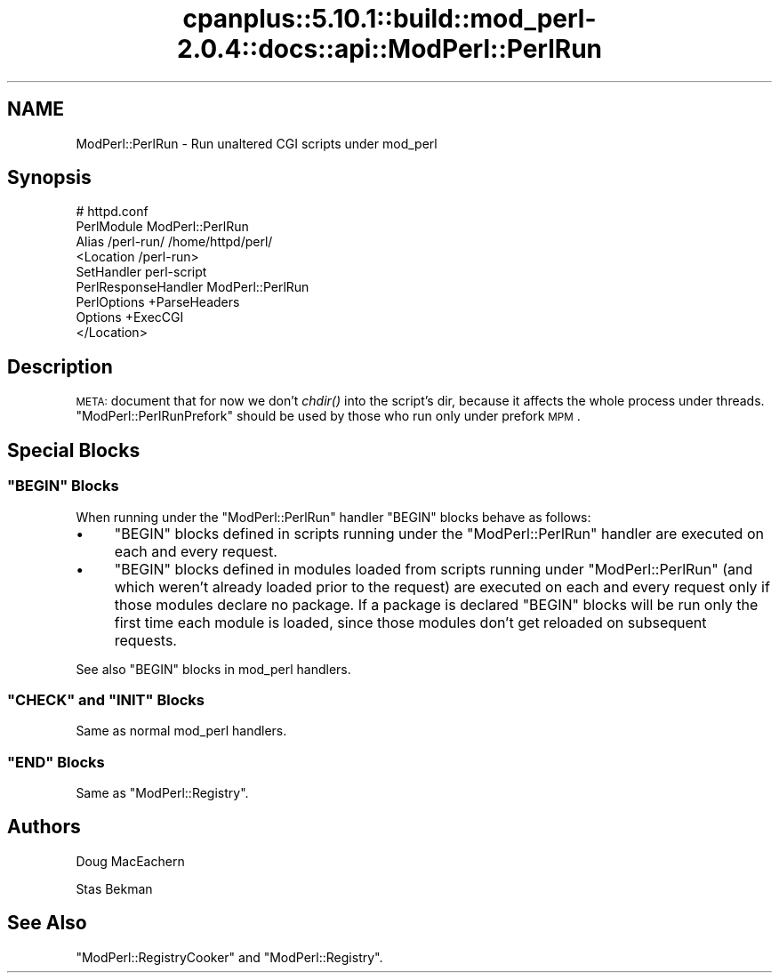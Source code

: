 .\" Automatically generated by Pod::Man 2.22 (Pod::Simple 3.07)
.\"
.\" Standard preamble:
.\" ========================================================================
.de Sp \" Vertical space (when we can't use .PP)
.if t .sp .5v
.if n .sp
..
.de Vb \" Begin verbatim text
.ft CW
.nf
.ne \\$1
..
.de Ve \" End verbatim text
.ft R
.fi
..
.\" Set up some character translations and predefined strings.  \*(-- will
.\" give an unbreakable dash, \*(PI will give pi, \*(L" will give a left
.\" double quote, and \*(R" will give a right double quote.  \*(C+ will
.\" give a nicer C++.  Capital omega is used to do unbreakable dashes and
.\" therefore won't be available.  \*(C` and \*(C' expand to `' in nroff,
.\" nothing in troff, for use with C<>.
.tr \(*W-
.ds C+ C\v'-.1v'\h'-1p'\s-2+\h'-1p'+\s0\v'.1v'\h'-1p'
.ie n \{\
.    ds -- \(*W-
.    ds PI pi
.    if (\n(.H=4u)&(1m=24u) .ds -- \(*W\h'-12u'\(*W\h'-12u'-\" diablo 10 pitch
.    if (\n(.H=4u)&(1m=20u) .ds -- \(*W\h'-12u'\(*W\h'-8u'-\"  diablo 12 pitch
.    ds L" ""
.    ds R" ""
.    ds C` ""
.    ds C' ""
'br\}
.el\{\
.    ds -- \|\(em\|
.    ds PI \(*p
.    ds L" ``
.    ds R" ''
'br\}
.\"
.\" Escape single quotes in literal strings from groff's Unicode transform.
.ie \n(.g .ds Aq \(aq
.el       .ds Aq '
.\"
.\" If the F register is turned on, we'll generate index entries on stderr for
.\" titles (.TH), headers (.SH), subsections (.SS), items (.Ip), and index
.\" entries marked with X<> in POD.  Of course, you'll have to process the
.\" output yourself in some meaningful fashion.
.ie \nF \{\
.    de IX
.    tm Index:\\$1\t\\n%\t"\\$2"
..
.    nr % 0
.    rr F
.\}
.el \{\
.    de IX
..
.\}
.\"
.\" Accent mark definitions (@(#)ms.acc 1.5 88/02/08 SMI; from UCB 4.2).
.\" Fear.  Run.  Save yourself.  No user-serviceable parts.
.    \" fudge factors for nroff and troff
.if n \{\
.    ds #H 0
.    ds #V .8m
.    ds #F .3m
.    ds #[ \f1
.    ds #] \fP
.\}
.if t \{\
.    ds #H ((1u-(\\\\n(.fu%2u))*.13m)
.    ds #V .6m
.    ds #F 0
.    ds #[ \&
.    ds #] \&
.\}
.    \" simple accents for nroff and troff
.if n \{\
.    ds ' \&
.    ds ` \&
.    ds ^ \&
.    ds , \&
.    ds ~ ~
.    ds /
.\}
.if t \{\
.    ds ' \\k:\h'-(\\n(.wu*8/10-\*(#H)'\'\h"|\\n:u"
.    ds ` \\k:\h'-(\\n(.wu*8/10-\*(#H)'\`\h'|\\n:u'
.    ds ^ \\k:\h'-(\\n(.wu*10/11-\*(#H)'^\h'|\\n:u'
.    ds , \\k:\h'-(\\n(.wu*8/10)',\h'|\\n:u'
.    ds ~ \\k:\h'-(\\n(.wu-\*(#H-.1m)'~\h'|\\n:u'
.    ds / \\k:\h'-(\\n(.wu*8/10-\*(#H)'\z\(sl\h'|\\n:u'
.\}
.    \" troff and (daisy-wheel) nroff accents
.ds : \\k:\h'-(\\n(.wu*8/10-\*(#H+.1m+\*(#F)'\v'-\*(#V'\z.\h'.2m+\*(#F'.\h'|\\n:u'\v'\*(#V'
.ds 8 \h'\*(#H'\(*b\h'-\*(#H'
.ds o \\k:\h'-(\\n(.wu+\w'\(de'u-\*(#H)/2u'\v'-.3n'\*(#[\z\(de\v'.3n'\h'|\\n:u'\*(#]
.ds d- \h'\*(#H'\(pd\h'-\w'~'u'\v'-.25m'\f2\(hy\fP\v'.25m'\h'-\*(#H'
.ds D- D\\k:\h'-\w'D'u'\v'-.11m'\z\(hy\v'.11m'\h'|\\n:u'
.ds th \*(#[\v'.3m'\s+1I\s-1\v'-.3m'\h'-(\w'I'u*2/3)'\s-1o\s+1\*(#]
.ds Th \*(#[\s+2I\s-2\h'-\w'I'u*3/5'\v'-.3m'o\v'.3m'\*(#]
.ds ae a\h'-(\w'a'u*4/10)'e
.ds Ae A\h'-(\w'A'u*4/10)'E
.    \" corrections for vroff
.if v .ds ~ \\k:\h'-(\\n(.wu*9/10-\*(#H)'\s-2\u~\d\s+2\h'|\\n:u'
.if v .ds ^ \\k:\h'-(\\n(.wu*10/11-\*(#H)'\v'-.4m'^\v'.4m'\h'|\\n:u'
.    \" for low resolution devices (crt and lpr)
.if \n(.H>23 .if \n(.V>19 \
\{\
.    ds : e
.    ds 8 ss
.    ds o a
.    ds d- d\h'-1'\(ga
.    ds D- D\h'-1'\(hy
.    ds th \o'bp'
.    ds Th \o'LP'
.    ds ae ae
.    ds Ae AE
.\}
.rm #[ #] #H #V #F C
.\" ========================================================================
.\"
.IX Title "cpanplus::5.10.1::build::mod_perl-2.0.4::docs::api::ModPerl::PerlRun 3"
.TH cpanplus::5.10.1::build::mod_perl-2.0.4::docs::api::ModPerl::PerlRun 3 "2007-11-12" "perl v5.10.1" "User Contributed Perl Documentation"
.\" For nroff, turn off justification.  Always turn off hyphenation; it makes
.\" way too many mistakes in technical documents.
.if n .ad l
.nh
.SH "NAME"
ModPerl::PerlRun \- Run unaltered CGI scripts under mod_perl
.SH "Synopsis"
.IX Header "Synopsis"
.Vb 9
\&  # httpd.conf
\&  PerlModule ModPerl::PerlRun
\&  Alias /perl\-run/ /home/httpd/perl/
\&  <Location /perl\-run>
\&      SetHandler perl\-script
\&      PerlResponseHandler ModPerl::PerlRun
\&      PerlOptions +ParseHeaders
\&      Options +ExecCGI
\&  </Location>
.Ve
.SH "Description"
.IX Header "Description"
\&\s-1META:\s0 document that for now we don't \fIchdir()\fR into the script's dir,
because it affects the whole process under
threads. \f(CW\*(C`ModPerl::PerlRunPrefork\*(C'\fR
should be used by those who run only under prefork \s-1MPM\s0.
.SH "Special Blocks"
.IX Header "Special Blocks"
.ie n .SS """BEGIN"" Blocks"
.el .SS "\f(CWBEGIN\fP Blocks"
.IX Subsection "BEGIN Blocks"
When running under the \f(CW\*(C`ModPerl::PerlRun\*(C'\fR handler \f(CW\*(C`BEGIN\*(C'\fR blocks
behave as follows:
.IP "\(bu" 4
\&\f(CW\*(C`BEGIN\*(C'\fR blocks defined in scripts running under the
\&\f(CW\*(C`ModPerl::PerlRun\*(C'\fR handler are executed on each and every request.
.IP "\(bu" 4
\&\f(CW\*(C`BEGIN\*(C'\fR blocks defined in modules loaded from scripts running under
\&\f(CW\*(C`ModPerl::PerlRun\*(C'\fR (and which weren't already loaded prior to the
request) are executed on each and every request only if those modules
declare no package. If a package is declared \f(CW\*(C`BEGIN\*(C'\fR blocks will be
run only the first time each module is loaded, since those modules
don't get reloaded on subsequent requests.
.PP
See also \f(CW\*(C`BEGIN\*(C'\fR blocks in mod_perl
handlers.
.ie n .SS """CHECK"" and ""INIT"" Blocks"
.el .SS "\f(CWCHECK\fP and \f(CWINIT\fP Blocks"
.IX Subsection "CHECK and INIT Blocks"
Same as normal mod_perl
handlers.
.ie n .SS """END"" Blocks"
.el .SS "\f(CWEND\fP Blocks"
.IX Subsection "END Blocks"
Same as
\&\f(CW\*(C`ModPerl::Registry\*(C'\fR.
.SH "Authors"
.IX Header "Authors"
Doug MacEachern
.PP
Stas Bekman
.SH "See Also"
.IX Header "See Also"
\&\f(CW\*(C`ModPerl::RegistryCooker\*(C'\fR
and \f(CW\*(C`ModPerl::Registry\*(C'\fR.
